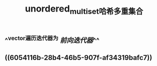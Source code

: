 #+TITLE: unordered_multiset哈希多重集合

** ^^vector遍历迭代器为 [[前向迭代器]]^^
** ((6054116b-28b4-46b5-907f-af34319bafc7))
